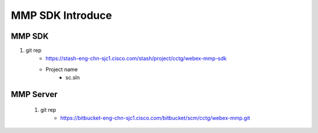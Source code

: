 MMP SDK Introduce
==================

MMP SDK
-------

#. git rep
	+ https://stash-eng-chn-sjc1.cisco.com/stash/project/cctg/webex-mmp-sdk
	+ Project name
		- sc.sln

MMP Server
----------

	#. git rep
		+ https://bitbucket-eng-chn-sjc1.cisco.com/bitbucket/scm/cctg/webex-mmp.git



